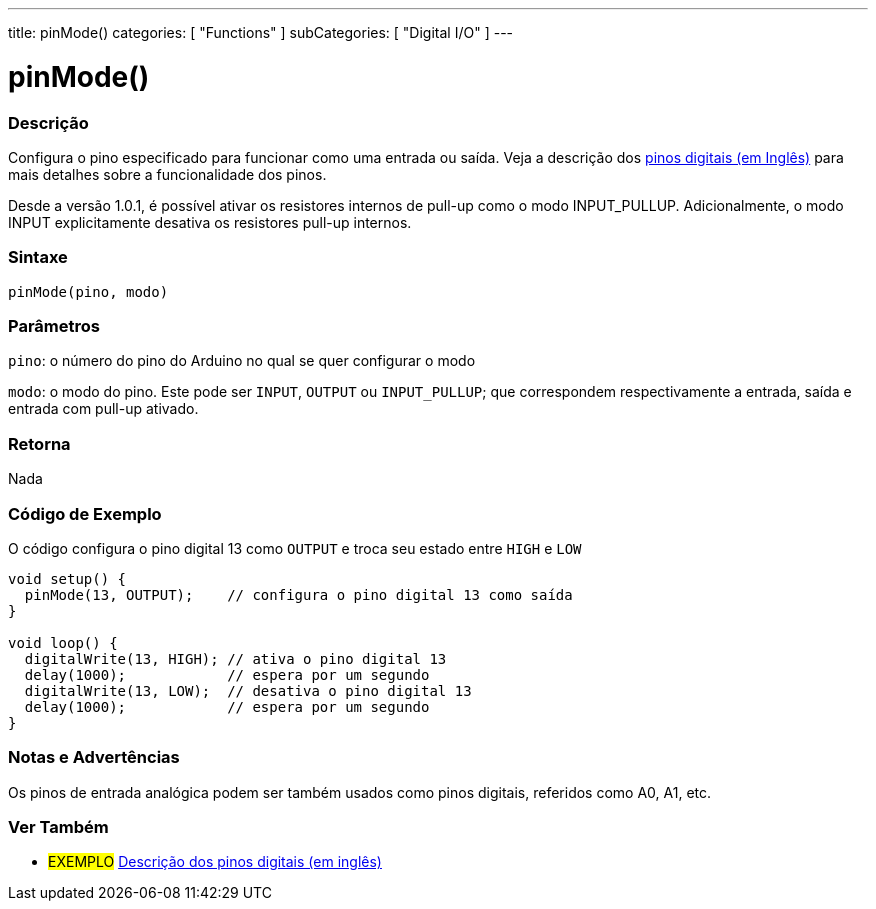 ---
title: pinMode()
categories: [ "Functions" ]
subCategories: [ "Digital I/O" ]
---


//
:ext-relative: .html

= pinMode()


// OVERVIEW SECTION STARTS
[#overview]
--

[float]
=== Descrição
Configura o pino especificado para funcionar como uma entrada ou saída. Veja a descrição dos http://arduino.cc/en/Tutorial/DigitalPins[pinos digitais (em Inglês)] para mais detalhes sobre a funcionalidade dos pinos.
[%hardbreaks]
Desde a versão 1.0.1, é possível ativar os resistores internos de pull-up como o modo INPUT_PULLUP. Adicionalmente, o modo INPUT explicitamente desativa os resistores pull-up internos.
[%hardbreaks]


[float]
=== Sintaxe
`pinMode(pino, modo)`

[float]
=== Parâmetros
`pino`: o número do pino do Arduino no qual se quer configurar o modo

`modo`: o modo do pino. Este pode ser `INPUT`, `OUTPUT` ou `INPUT_PULLUP`; que correspondem respectivamente a entrada, saída e entrada com pull-up ativado.

//Check how to add links

[float]
=== Retorna
Nada

--
// OVERVIEW SECTION ENDS




// HOW TO USE SECTION STARTS
[#howtouse]
--

[float]
=== Código de Exemplo
O código configura o pino digital 13 como `OUTPUT` e troca seu estado entre `HIGH` e `LOW`

[source,arduino]
----
void setup() {
  pinMode(13, OUTPUT);    // configura o pino digital 13 como saída
}

void loop() {
  digitalWrite(13, HIGH); // ativa o pino digital 13
  delay(1000);            // espera por um segundo
  digitalWrite(13, LOW);  // desativa o pino digital 13
  delay(1000);            // espera por um segundo
}
----
[%hardbreaks]

[float]
=== Notas e Advertências
Os pinos de entrada analógica podem ser também usados como pinos digitais, referidos como A0, A1, etc.

--
// HOW TO USE SECTION ENDS


// SEE ALSO SECTION
[#see_also]
--

[float]
=== Ver Também

[role="example"]
* #EXEMPLO# http://arduino.cc/en/Tutorial/DigitalPins[Descrição dos pinos digitais (em inglês)^]

--
// SEE ALSO SECTION ENDS
